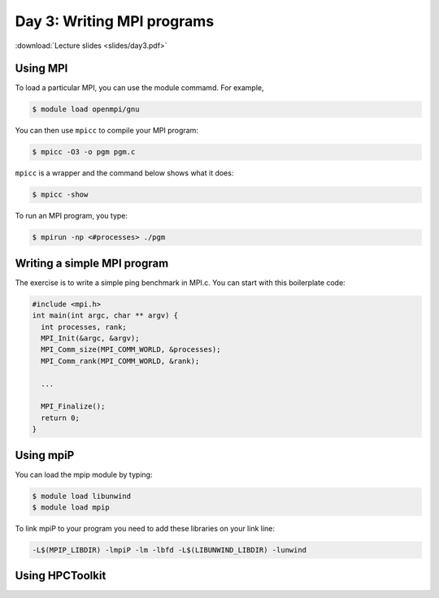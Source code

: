 Day 3: Writing MPI programs
===========================

:download:`Lecture slides <slides/day3.pdf>`

Using MPI
^^^^^^^^^

To load a particular MPI, you can use the module commamd. For example,

.. code-block:: console

  $ module load openmpi/gnu

You can then use ``mpicc`` to compile your MPI program:

.. code-block:: console

  $ mpicc -O3 -o pgm pgm.c

``mpicc`` is a wrapper and the command below shows what it does:

.. code-block:: console

  $ mpicc -show

To run an MPI program, you type:

.. code-block:: console

  $ mpirun -np <#processes> ./pgm

Writing a simple MPI program
^^^^^^^^^^^^^^^^^^^^^^^^^^^^

The exercise is to write a simple ping benchmark in MPI.c. You can start with
this boilerplate code:

.. code-block:: c

  #include <mpi.h>
  int main(int argc, char ** argv) {
    int processes, rank;
    MPI_Init(&argc, &argv);
    MPI_Comm_size(MPI_COMM_WORLD, &processes);
    MPI_Comm_rank(MPI_COMM_WORLD, &rank);

    ...

    MPI_Finalize();
    return 0;
  }


Using mpiP
^^^^^^^^^^

You can load the mpip module by typing:

.. code-block:: console

  $ module load libunwind
  $ module load mpip

To link mpiP to your program you need to add these libraries on your link line:

.. code-block:: console

  -L$(MPIP_LIBDIR) -lmpiP -lm -lbfd -L$(LIBUNWIND_LIBDIR) -lunwind

Using HPCToolkit
^^^^^^^^^^^^^^^^


